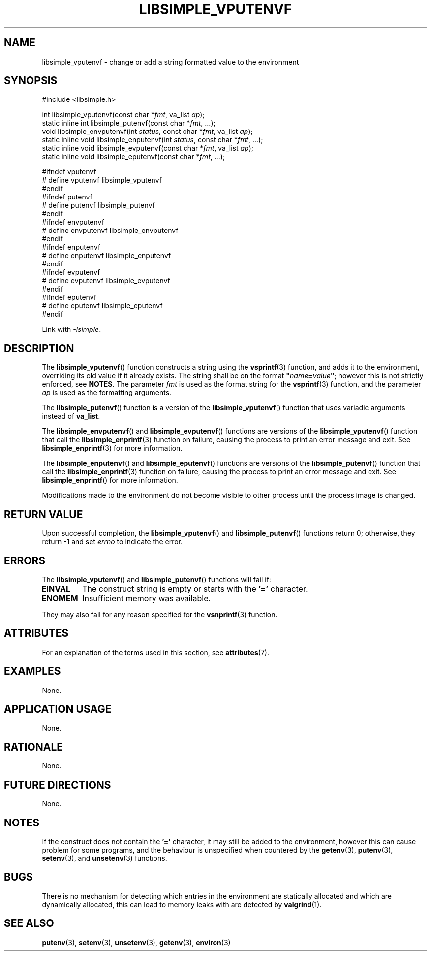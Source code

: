 .TH LIBSIMPLE_VPUTENVF 3 2018-10-20 libsimple
.SH NAME
libsimple_vputenvf \- change or add a string formatted value to the environment
.SH SYNOPSIS
.nf
#include <libsimple.h>

int libsimple_vputenvf(const char *\fIfmt\fP, va_list \fIap\fP);
static inline int libsimple_putenvf(const char *\fIfmt\fP, ...);
void libsimple_envputenvf(int \fIstatus\fP, const char *\fIfmt\fP, va_list \fIap\fP);
static inline void libsimple_enputenvf(int \fIstatus\fP, const char *\fIfmt\fP, ...);
static inline void libsimple_evputenvf(const char *\fIfmt\fP, va_list \fIap\fP);
static inline void libsimple_eputenvf(const char *\fIfmt\fP, ...);

#ifndef vputenvf
# define vputenvf libsimple_vputenvf
#endif
#ifndef putenvf
# define putenvf libsimple_putenvf
#endif
#ifndef envputenvf
# define envputenvf libsimple_envputenvf
#endif
#ifndef enputenvf
# define enputenvf libsimple_enputenvf
#endif
#ifndef evputenvf
# define evputenvf libsimple_evputenvf
#endif
#ifndef eputenvf
# define eputenvf libsimple_eputenvf
#endif
.fi
.PP
Link with
.IR \-lsimple .
.SH DESCRIPTION
The
.BR libsimple_vputenvf ()
function constructs a string using the
.BR vsprintf (3)
function, and adds it to the environment, overriding
its old value if it already exists. The string shall be on
the format \fB\(dq\fP\fIname\fP\fB=\fP\fIvalue\fP\fB\(dq\fP;
however this is not strictly enforced, see
.BR NOTES .
The parameter
.I fmt
is used as the format string for the
.BR vsprintf (3)
function, and the parameter
.I ap
is used as the formatting arguments.
.PP
The
.BR libsimple_putenvf ()
function is a version of the
.BR libsimple_vputenvf ()
function that uses variadic arguments instead of
.BR va_list .
.PP
The
.BR libsimple_envputenvf ()
and
.BR libsimple_evputenvf ()
functions are versions of the
.BR libsimple_vputenvf ()
function that call the
.BR libsimple_enprintf (3)
function on failure, causing the process to print
an error message and exit. See
.BR libsimple_enprintf (3)
for more information.
.PP
The
.BR libsimple_enputenvf ()
and
.BR libsimple_eputenvf ()
functions are versions of the
.BR libsimple_putenvf ()
function that call the
.BR libsimple_enprintf (3)
function on failure, causing the process to print
an error message and exit. See
.BR libsimple_enprintf ()
for more information.
.PP
Modifications made to the environment do not become
visible to other process until the process image is
changed.
.SH RETURN VALUE
Upon successful completion, the
.BR libsimple_vputenvf ()
and
.BR libsimple_putenvf ()
functions return 0; otherwise, they return \-1 and set
.I errno
to indicate the error.
.SH ERRORS
The
.BR libsimple_vputenvf ()
and
.BR libsimple_putenvf ()
functions will fail if:
.TP
.B EINVAL
The construct string is empty or starts with the
.B '='
character.
.TP
.B ENOMEM
Insufficient memory was available.
.PP
They may also fail for any reason specified for the
.BR vsnprintf (3)
function.
.SH ATTRIBUTES
For an explanation of the terms used in this section, see
.BR attributes (7).
.TS
allbox;
lb lb lb
l l l.
Interface	Attribute	Value
T{
.BR libsimple_vputenvf (),
.br
.BR libsimple_putenvf (),
.br
.BR libsimple_envputenvf (),
.br
.BR libsimple_enputenvf (),
.br
.BR libsimple_evputenvf (),
.br
.BR libsimple_eputenvf ()
T}	Thread safety	MT-Safe env
T{
.BR libsimple_vputenvf (),
.br
.BR libsimple_putenvf (),
.br
.BR libsimple_envputenvf (),
.br
.BR libsimple_enputenvf (),
.br
.BR libsimple_evputenvf (),
.br
.BR libsimple_eputenvf ()
T}	Async-signal safety	AS-Safe
T{
.BR libsimple_vputenvf (),
.br
.BR libsimple_putenvf (),
.br
.BR libsimple_envputenvf (),
.br
.BR libsimple_enputenvf (),
.br
.BR libsimple_evputenvf (),
.br
.BR libsimple_eputenvf ()
T}	Async-cancel safety	AC-Safe
.TE
.SH EXAMPLES
None.
.SH APPLICATION USAGE
None.
.SH RATIONALE
None.
.SH FUTURE DIRECTIONS
None.
.SH NOTES
If the construct does not contain the
.B '='
character, it may still be added to the environment,
however this can cause problem for some programs, and
the behaviour is unspecified when countered by the
.BR getenv (3),
.BR putenv (3),
.BR setenv (3),
and
.BR unsetenv (3)
functions.
.SH BUGS
There is no mechanism for detecting which entries in the
environment are statically allocated and which are
dynamically allocated, this can lead to memory leaks
with are detected by
.BR valgrind (1).
.SH SEE ALSO
.BR putenv (3),
.BR setenv (3),
.BR unsetenv (3),
.BR getenv (3),
.BR environ (3)
